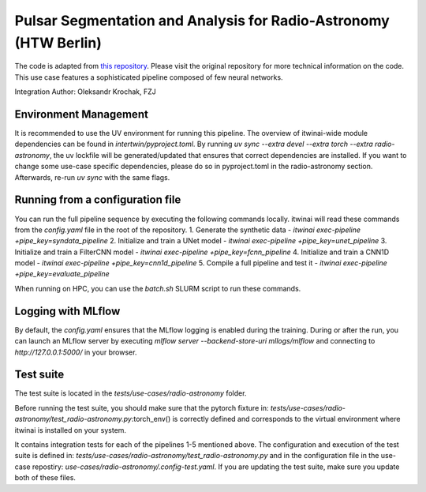 Pulsar Segmentation and Analysis for Radio-Astronomy (HTW Berlin)
===============================================================================================
The code is adapted from 
`this repository <https://gitlab.com/ml-ppa/pulsarrfi_nn/-/tree/version_0.2/unet_semantic_segmentation?ref_type=heads>`_.
Please visit the original repository for more technical information on the code. 
This use case features a sophisticated pipeline composed of few neural networks.

Integration Author: Oleksandr Krochak, FZJ

Environment Management
-----------------------------------------------------------------------------------------------
It is recommended to use the UV environment for running this pipeline. 
The overview of itwinai-wide module dependencies can be found in `intertwin/pyproject.toml`.
By running `uv sync --extra devel --extra torch --extra radio-astronomy`, the uv lockfile will 
be generated/updated that ensures that correct dependencies are installed. If you want to 
change some use-case specific dependencies, please do so in pyproject.toml in the radio-astronomy
section. Afterwards, re-run `uv sync` with the same flags.

Running from a configuration file
-----------------------------------------------------------------------------------------------
You can run the full pipeline sequence by executing the following commands locally. 
itwinai will read these commands from the `config.yaml` file in the root of the repository.
1. Generate the synthetic data            - `itwinai exec-pipeline +pipe_key=syndata_pipeline`
2. Initialize and train a UNet model      - `itwinai exec-pipeline +pipe_key=unet_pipeline`
3. Initialize and train a FilterCNN model - `itwinai exec-pipeline +pipe_key=fcnn_pipeline`
4. Initialize and train a CNN1D model     - `itwinai exec-pipeline +pipe_key=cnn1d_pipeline`
5. Compile a full pipeline and test it    - `itwinai exec-pipeline +pipe_key=evaluate_pipeline`

When running on HPC, you can use the `batch.sh` SLURM script to run these commands.

Logging with MLflow
-----------------------------------------------------------------------------------------------
By default, the `config.yaml` ensures that the MLflow logging is enabled during the training.
During or after the run, you can launch an MLflow server by executing
`mlflow server --backend-store-uri mllogs/mlflow` and connecting to `http://127.0.0.1:5000/` 
in your browser.

Test suite
-----------------------------------------------------------------------------------------------
The test suite is located in the `tests/use-cases/radio-astronomy` folder. 

Before running the test suite, you should make sure that the pytorch fixture in:
`tests/use-cases/radio-astronomy/test_radio-astronomy.py`:torch_env()  
is correctly defined and corresponds to the virtual environment where itwinai is installed on 
your system. 

It contains integration tests for each of the pipelines 1-5 mentioned above. The configuration
and execution of the test suite is defined in: 
`tests/use-cases/radio-astronomy/test_radio-astronomy.py` 
and in the configuration file in the use-case repostiry:
`use-cases/radio-astronomy/.config-test.yaml`. 
If you are updating the test suite, make sure you update both of these files. 